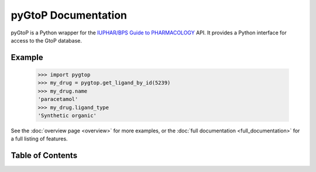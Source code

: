 pyGtoP Documentation
====================

pyGtoP is a Python wrapper for the `IUPHAR/BPS Guide to PHARMACOLOGY
<http://www.guidetopharmacology.org>`_ API. It
provides a Python interface for access to the GtoP database.

Example
-------

  >>> import pygtop
  >>> my_drug = pygtop.get_ligand_by_id(5239)
  >>> my_drug.name
  'paracetamol'
  >>> my_drug.ligand_type
  'Synthetic organic'

See the :doc:`overview page <overview>` for more examples, or the :doc:`full
documentation <full_documentation>` for a full listing of features.

Table of Contents
-----------------

.. toctree ::
    installing
    about_gtop
    overview
    full_documentation
    changelog
